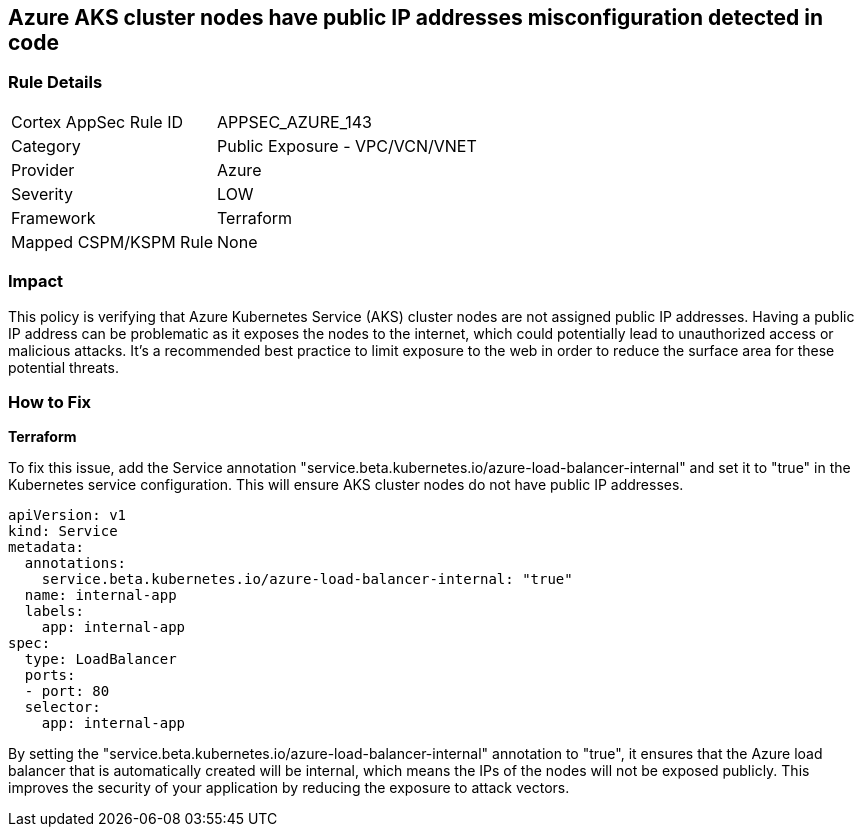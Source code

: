== Azure AKS cluster nodes have public IP addresses misconfiguration detected in code

=== Rule Details

[cols="1,2"]
|===
|Cortex AppSec Rule ID |APPSEC_AZURE_143
|Category |Public Exposure - VPC/VCN/VNET
|Provider |Azure
|Severity |LOW
|Framework |Terraform
|Mapped CSPM/KSPM Rule |None
|===


=== Impact
This policy is verifying that Azure Kubernetes Service (AKS) cluster nodes are not assigned public IP addresses. Having a public IP address can be problematic as it exposes the nodes to the internet, which could potentially lead to unauthorized access or malicious attacks. It's a recommended best practice to limit exposure to the web in order to reduce the surface area for these potential threats.

=== How to Fix

*Terraform*


To fix this issue, add the Service annotation "service.beta.kubernetes.io/azure-load-balancer-internal" and set it to "true" in the Kubernetes service configuration. This will ensure AKS cluster nodes do not have public IP addresses.

[source,go]
----
apiVersion: v1
kind: Service
metadata:
  annotations:
    service.beta.kubernetes.io/azure-load-balancer-internal: "true"
  name: internal-app
  labels:
    app: internal-app
spec:
  type: LoadBalancer
  ports:
  - port: 80
  selector:
    app: internal-app
----

By setting the "service.beta.kubernetes.io/azure-load-balancer-internal" annotation to "true", it ensures that the Azure load balancer that is automatically created will be internal, which means the IPs of the nodes will not be exposed publicly. This improves the security of your application by reducing the exposure to attack vectors.

